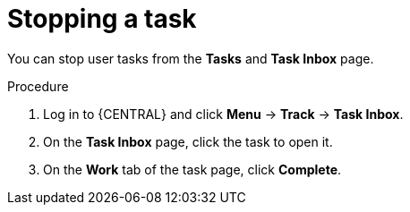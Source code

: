 [id='interacting-with-processes-stopping-tasks-proc']
= Stopping a task

You can stop user tasks from the *Tasks* and *Task Inbox* page.

.Procedure
. Log in to {CENTRAL} and click *Menu* -> *Track* -> *Task Inbox*.
. On the *Task Inbox* page, click the task to open it.
. On the *Work* tab of the task page, click *Complete*.
